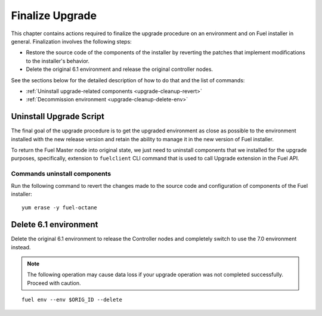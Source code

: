 .. index:: Finalize Upgrade

.. _Upg_Final:

Finalize Upgrade
----------------

This chapter contains actions required to finalize the upgrade procedure
on an environment and on Fuel installer in general. Finalization
involves the following steps:

* Restore the source code of the components of the installer by
  reverting the patches that implement modifications to the
  installer's behavior.
* Delete the original 6.1 environment and release the original
  controller nodes.

See the sections below for the detailed description of how to do that
and the list of commands:

* :ref:`Uninstall upgrade-related components <upgrade-cleanup-revert>`
* :ref:`Decommission environment <upgrade-cleanup-delete-env>`

.. _upgrade-cleanup-revert:

Uninstall Upgrade Script
++++++++++++++++++++++++

The final goal of the upgrade procedure is to get the upgraded
environment as close as possible to the environment installed with
the new release version and retain the ability to manage it in the new
version of Fuel installer.

To return the Fuel Master node into original state, we just need to uninstall
components that we installed for the upgrade purposes, specifically, extension
to ``fuelclient`` CLI command that is used to call Upgrade extension in the
Fuel API.

Commands uninstall components
^^^^^^^^^^^^^^^^^^^^^^^^^^^^^

Run the following command to revert the changes made to the source
code and configuration of components of the Fuel installer::

    yum erase -y fuel-octane

.. _upgrade-cleanup-delete-env:

Delete 6.1 environment
++++++++++++++++++++++++

Delete the original 6.1 environment to release the Controller nodes
and completely switch to use the 7.0 environment instead.

.. note::

    The following operation may cause data loss if your upgrade
    operation was not completed successfully. Proceed with caution.

::

    fuel env --env $ORIG_ID --delete
